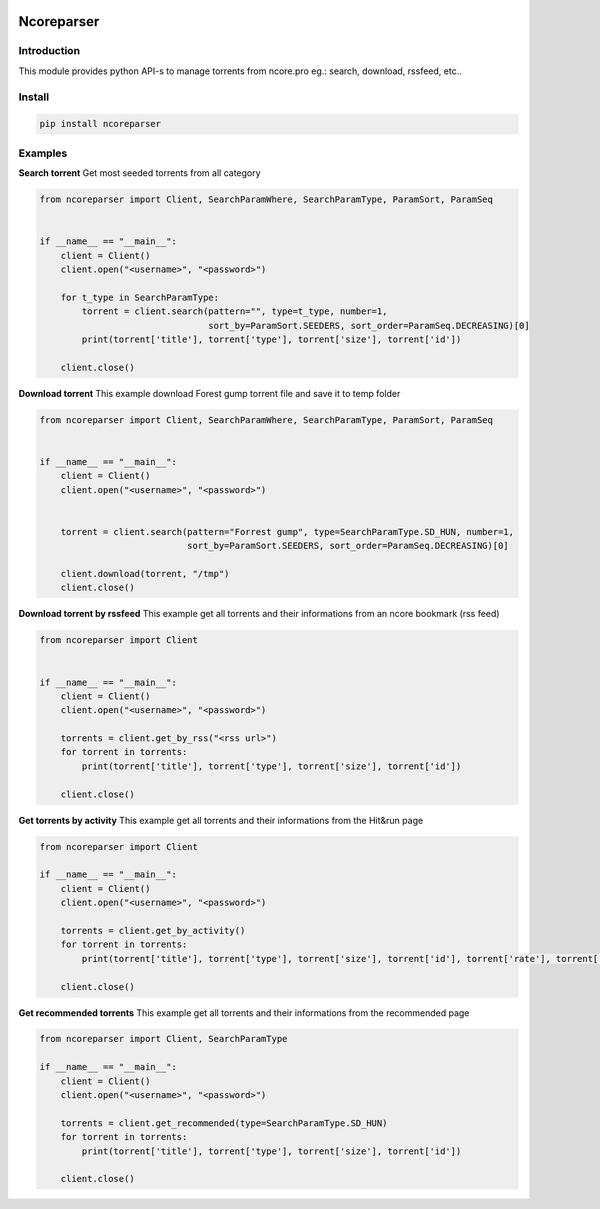 .. image:: https://github.com/radaron/ncoreparser-python/workflows/Python%20application/badge.svg


***********
Ncoreparser
***********

Introduction
############

This module provides python API-s to manage torrents from ncore.pro eg.: search, download, rssfeed, etc..


Install
#######

.. code-block:: bash

   pip install ncoreparser

Examples
########


**Search torrent**
Get most seeded torrents from all category

.. code-block:: python

    from ncoreparser import Client, SearchParamWhere, SearchParamType, ParamSort, ParamSeq


    if __name__ == "__main__":
        client = Client()
        client.open("<username>", "<password>")

        for t_type in SearchParamType:
            torrent = client.search(pattern="", type=t_type, number=1,
                                    sort_by=ParamSort.SEEDERS, sort_order=ParamSeq.DECREASING)[0]
            print(torrent['title'], torrent['type'], torrent['size'], torrent['id'])

        client.close()

**Download torrent**
This example download Forest gump torrent file and save it to temp folder

.. code-block:: python

    from ncoreparser import Client, SearchParamWhere, SearchParamType, ParamSort, ParamSeq


    if __name__ == "__main__":
        client = Client()
        client.open("<username>", "<password>")


        torrent = client.search(pattern="Forrest gump", type=SearchParamType.SD_HUN, number=1,
                                sort_by=ParamSort.SEEDERS, sort_order=ParamSeq.DECREASING)[0]

        client.download(torrent, "/tmp")
        client.close()

**Download torrent by rssfeed**
This example get all torrents and their informations from an ncore bookmark (rss feed)

.. code-block:: python

    from ncoreparser import Client


    if __name__ == "__main__":
        client = Client()
        client.open("<username>", "<password>")

        torrents = client.get_by_rss("<rss url>")
        for torrent in torrents:
            print(torrent['title'], torrent['type'], torrent['size'], torrent['id'])

        client.close()

**Get torrents by activity**
This example get all torrents and their informations from the Hit&run page

.. code-block:: python

    from ncoreparser import Client

    if __name__ == "__main__":
        client = Client()
        client.open("<username>", "<password>")

        torrents = client.get_by_activity()
        for torrent in torrents:
            print(torrent['title'], torrent['type'], torrent['size'], torrent['id'], torrent['rate'], torrent['remaining'])

        client.close()

**Get recommended torrents**
This example get all torrents and their informations from the recommended page

.. code-block:: python

    from ncoreparser import Client, SearchParamType

    if __name__ == "__main__":
        client = Client()
        client.open("<username>", "<password>")

        torrents = client.get_recommended(type=SearchParamType.SD_HUN)
        for torrent in torrents:
            print(torrent['title'], torrent['type'], torrent['size'], torrent['id'])

        client.close()

